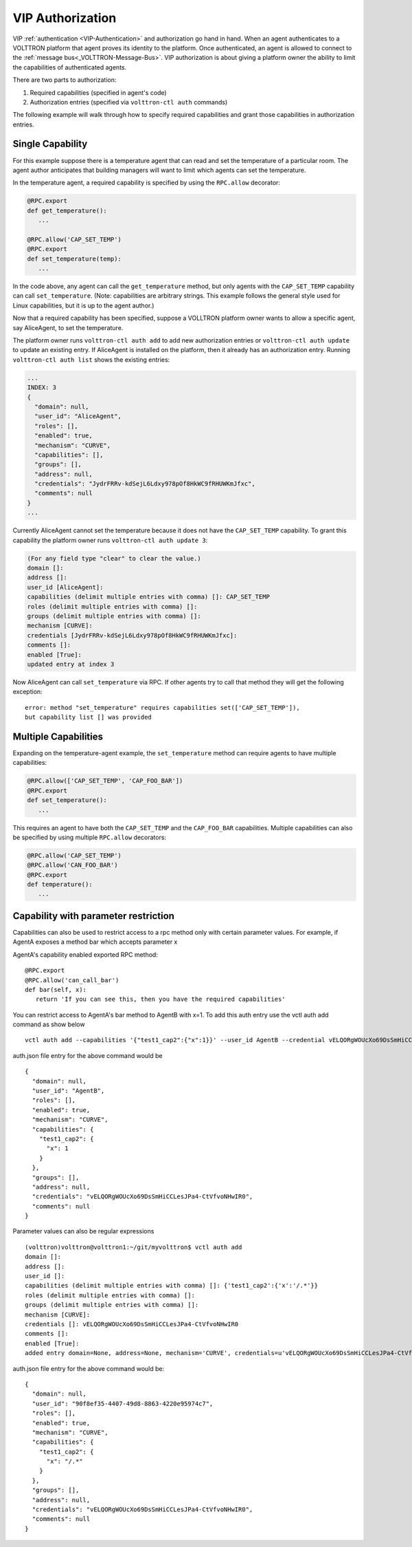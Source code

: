 .. _VIP-Authorization:
=================
VIP Authorization
=================

VIP :ref:`authentication <VIP-Authentication>` and authorization go hand in
hand. When an agent authenticates to a VOLTTRON platform that agent proves its
identity to the platform. Once authenticated, an agent is allowed to
connect to the :ref:`message bus<_VOLTTRON-Message-Bus>`. VIP
authorization is about giving a platform owner the ability to limit the
capabilities of authenticated agents.

There are two parts to authorization:

#. Required capabilities (specified in agent's code)
#. Authorization entries (specified via ``volttron-ctl auth`` commands)

The following example will walk through how to specify required capabilities
and grant those capabilities in authorization entries.

Single Capability
-----------------
For this example suppose there is a temperature agent that can read and set the
temperature of a particular room. The agent author anticipates that building
managers will want to limit which agents can set the temperature.

In the temperature agent, a required capability is specified by
using the ``RPC.allow`` decorator:

.. code:: Python

    @RPC.export
    def get_temperature():
       ...

    @RPC.allow('CAP_SET_TEMP')
    @RPC.export
    def set_temperature(temp):
       ...

In the code above, any agent can call the ``get_temperature`` method, but only
agents with the ``CAP_SET_TEMP`` capability can call ``set_temperature``.
(Note: capabilities are arbitrary strings. This example follows the general
style used for Linux capabilities, but it is up to the agent author.)

Now that a required capability has been specified, suppose a VOLLTRON platform
owner wants to allow a specific agent, say AliceAgent, to set the temperature.

The platform owner runs ``volttron-ctl auth add`` to add new authorization
entries or ``volttron-ctl auth update`` to update an existing entry. 
If AliceAgent is installed on the platform, then it already has an
authorization entry. Running ``volttron-ctl auth list`` shows the existing
entries:

.. code:: JSON

    ...
    INDEX: 3
    {
      "domain": null, 
      "user_id": "AliceAgent", 
      "roles": [], 
      "enabled": true, 
      "mechanism": "CURVE", 
      "capabilities": [], 
      "groups": [], 
      "address": null, 
      "credentials": "JydrFRRv-kdSejL6Ldxy978pOf8HkWC9fRHUWKmJfxc", 
      "comments": null
    }
    ...

Currently AliceAgent cannot set the temperature because it does
not have the ``CAP_SET_TEMP`` capability. To grant this capability
the platform owner runs ``volttron-ctl auth update 3``:

.. code:: Bash

    (For any field type "clear" to clear the value.)
    domain []: 
    address []: 
    user_id [AliceAgent]: 
    capabilities (delimit multiple entries with comma) []: CAP_SET_TEMP
    roles (delimit multiple entries with comma) []: 
    groups (delimit multiple entries with comma) []: 
    mechanism [CURVE]: 
    credentials [JydrFRRv-kdSejL6Ldxy978pOf8HkWC9fRHUWKmJfxc]: 
    comments []: 
    enabled [True]: 
    updated entry at index 3


Now AliceAgent can call ``set_temperature`` via RPC.
If other agents try to call that method they will get the following
exception::

    error: method "set_temperature" requires capabilities set(['CAP_SET_TEMP']),
    but capability list [] was provided

Multiple Capabilities
---------------------

Expanding on the temperature-agent example, the ``set_temperature`` method can
require agents to have multiple capabilities:

.. code:: Python

    @RPC.allow(['CAP_SET_TEMP', 'CAP_FOO_BAR'])
    @RPC.export
    def set_temperature():
       ...

This requires an agent to have both the ``CAP_SET_TEMP`` and the
``CAP_FOO_BAR`` capabilities. Multiple capabilities can also
be specified by using multiple ``RPC.allow`` decorators:

.. code:: Python

    @RPC.allow('CAP_SET_TEMP')
    @RPC.allow('CAN_FOO_BAR')
    @RPC.export
    def temperature():
       ...

Capability with parameter restriction
-------------------------------------

Capabilities can also be used to restrict access to a rpc method only with certain parameter values. For example, if AgentA
exposes a method bar which accepts parameter x


AgentA's capability enabled exported RPC method:

::

   @RPC.export
   @RPC.allow('can_call_bar')
   def bar(self, x):
      return 'If you can see this, then you have the required capabilities'

You can restrict access to AgentA's bar method to AgentB with x=1. To add this auth entry use the vctl auth add command
as show below

::

   vctl auth add --capabilities '{"test1_cap2":{"x":1}}' --user_id AgentB --credential vELQORgWOUcXo69DsSmHiCCLesJPa4-CtVfvoNHwIR0

auth.json file entry for the above command would be

::

    {
      "domain": null,
      "user_id": "AgentB",
      "roles": [],
      "enabled": true,
      "mechanism": "CURVE",
      "capabilities": {
        "test1_cap2": {
          "x": 1
        }
      },
      "groups": [],
      "address": null,
      "credentials": "vELQORgWOUcXo69DsSmHiCCLesJPa4-CtVfvoNHwIR0",
      "comments": null
    }



Parameter values can also be regular expressions

::

    (volttron)volttron@volttron1:~/git/myvolttron$ vctl auth add
    domain []:
    address []:
    user_id []:
    capabilities (delimit multiple entries with comma) []: {'test1_cap2':{'x':'/.*'}}
    roles (delimit multiple entries with comma) []:
    groups (delimit multiple entries with comma) []:
    mechanism [CURVE]:
    credentials []: vELQORgWOUcXo69DsSmHiCCLesJPa4-CtVfvoNHwIR0
    comments []:
    enabled [True]:
    added entry domain=None, address=None, mechanism='CURVE', credentials=u'vELQORgWOUcXo69DsSmHiCCLesJPa4-CtVfvoNHwIR0', user_id='b22e041d-ec21-4f78-b32e-ab7138c22373'


auth.json file entry for the above command would be:

::

    {
      "domain": null,
      "user_id": "90f8ef35-4407-49d8-8863-4220e95974c7",
      "roles": [],
      "enabled": true,
      "mechanism": "CURVE",
      "capabilities": {
        "test1_cap2": {
          "x": "/.*"
        }
      },
      "groups": [],
      "address": null,
      "credentials": "vELQORgWOUcXo69DsSmHiCCLesJPa4-CtVfvoNHwIR0",
      "comments": null
    }
